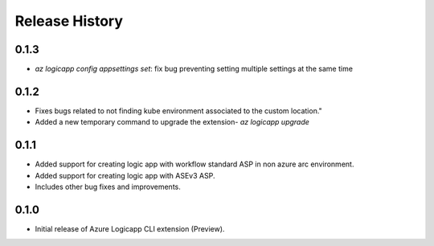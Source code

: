 .. :changelog:

Release History
===============

0.1.3
++++++
* `az logicapp config appsettings set`: fix bug preventing setting multiple settings at the same time

0.1.2
++++++
* Fixes bugs related to not finding kube environment associated to the custom location."
* Added a new temporary command to upgrade the extension- `az logicapp upgrade`

0.1.1
++++++
* Added support for creating logic app with workflow standard ASP in non azure arc environment.
* Added support for creating logic app with ASEv3 ASP.
* Includes other bug fixes and improvements.

0.1.0
++++++

* Initial release of Azure Logicapp CLI extension (Preview).